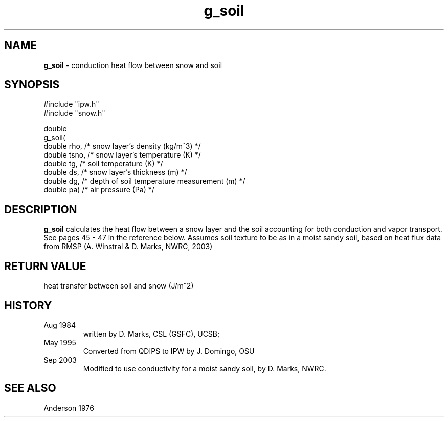 .TH "g_soil" "3" "5 November 2015" "IPW v2" "IPW Library Functions"
.SH NAME
.PP
\fBg_soil\fP - conduction heat flow between snow and soil
.SH SYNOPSIS
.sp
.nf
.ft CR
#include "ipw.h"
#include "snow.h"

double
g_soil(
     double  rho,    /* snow layer's density (kg/m^3)             */
     double  tsno,   /* snow layer's temperature (K)              */
     double  tg,     /* soil temperature (K)                      */
     double  ds,     /* snow layer's thickness (m)                */
     double  dg,     /* depth of soil temperature measurement (m) */
     double  pa)     /* air pressure (Pa)                         */

.ft R
.fi
.SH DESCRIPTION
.PP
\fBg_soil\fP calculates the heat flow between a snow layer and the
soil accounting for both conduction and vapor transport.  See pages
45 - 47 in the reference below.
Assumes soil texture to be as in a moist sandy soil, based on
heat flux data from RMSP (A. Winstral & D. Marks, NWRC, 2003)
.SH RETURN VALUE
.PP
heat transfer between soil and snow (J/m^2)
.SH HISTORY
.TP
Aug 1984
written by D. Marks, CSL (GSFC), UCSB;
.sp
.TP
May 1995
Converted from QDIPS to IPW by J. Domingo, OSU
.TP
Sep 2003
Modified to use conductivity for a
moist sandy soil, by D. Marks, NWRC.
.SH SEE ALSO
.PP
Anderson 1976
.br
